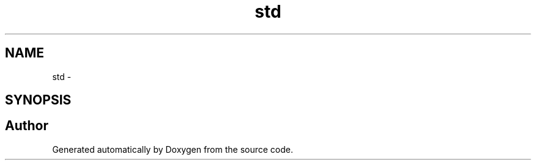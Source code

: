 .TH "std" 3 "22 Oct 2006" "Doxygen" \" -*- nroff -*-
.ad l
.nh
.SH NAME
std \- 
.SH SYNOPSIS
.br
.PP
.SH "Author"
.PP 
Generated automatically by Doxygen from the source code.
